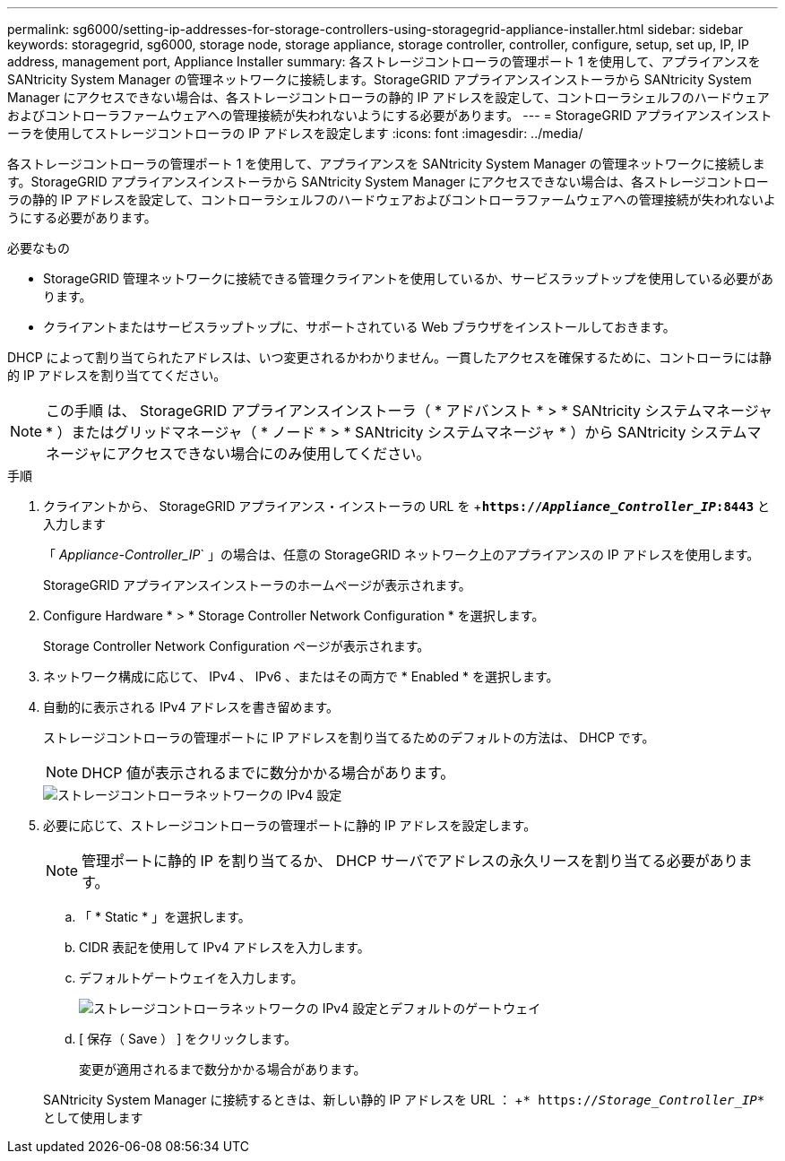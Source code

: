 ---
permalink: sg6000/setting-ip-addresses-for-storage-controllers-using-storagegrid-appliance-installer.html 
sidebar: sidebar 
keywords: storagegrid, sg6000, storage node, storage appliance, storage controller, controller, configure, setup, set up, IP, IP address, management port, Appliance Installer 
summary: 各ストレージコントローラの管理ポート 1 を使用して、アプライアンスを SANtricity System Manager の管理ネットワークに接続します。StorageGRID アプライアンスインストーラから SANtricity System Manager にアクセスできない場合は、各ストレージコントローラの静的 IP アドレスを設定して、コントローラシェルフのハードウェアおよびコントローラファームウェアへの管理接続が失われないようにする必要があります。 
---
= StorageGRID アプライアンスインストーラを使用してストレージコントローラの IP アドレスを設定します
:icons: font
:imagesdir: ../media/


[role="lead"]
各ストレージコントローラの管理ポート 1 を使用して、アプライアンスを SANtricity System Manager の管理ネットワークに接続します。StorageGRID アプライアンスインストーラから SANtricity System Manager にアクセスできない場合は、各ストレージコントローラの静的 IP アドレスを設定して、コントローラシェルフのハードウェアおよびコントローラファームウェアへの管理接続が失われないようにする必要があります。

.必要なもの
* StorageGRID 管理ネットワークに接続できる管理クライアントを使用しているか、サービスラップトップを使用している必要があります。
* クライアントまたはサービスラップトップに、サポートされている Web ブラウザをインストールしておきます。


DHCP によって割り当てられたアドレスは、いつ変更されるかわかりません。一貫したアクセスを確保するために、コントローラには静的 IP アドレスを割り当ててください。


NOTE: この手順 は、 StorageGRID アプライアンスインストーラ（ * アドバンスト * > * SANtricity システムマネージャ * ）またはグリッドマネージャ（ * ノード * > * SANtricity システムマネージャ * ）から SANtricity システムマネージャにアクセスできない場合にのみ使用してください。

.手順
. クライアントから、 StorageGRID アプライアンス・インストーラの URL を +`*https://_Appliance_Controller_IP_:8443*` と入力します
+
「 _Appliance-Controller_IP_` 」の場合は、任意の StorageGRID ネットワーク上のアプライアンスの IP アドレスを使用します。

+
StorageGRID アプライアンスインストーラのホームページが表示されます。

. Configure Hardware * > * Storage Controller Network Configuration * を選択します。
+
Storage Controller Network Configuration ページが表示されます。

. ネットワーク構成に応じて、 IPv4 、 IPv6 、またはその両方で * Enabled * を選択します。
. 自動的に表示される IPv4 アドレスを書き留めます。
+
ストレージコントローラの管理ポートに IP アドレスを割り当てるためのデフォルトの方法は、 DHCP です。

+

NOTE: DHCP 値が表示されるまでに数分かかる場合があります。

+
image::../media/storage_controller_network_config_ipv4.gif[ストレージコントローラネットワークの IPv4 設定]

. 必要に応じて、ストレージコントローラの管理ポートに静的 IP アドレスを設定します。
+

NOTE: 管理ポートに静的 IP を割り当てるか、 DHCP サーバでアドレスの永久リースを割り当てる必要があります。

+
.. 「 * Static * 」を選択します。
.. CIDR 表記を使用して IPv4 アドレスを入力します。
.. デフォルトゲートウェイを入力します。
+
image::../media/storage_controller_ipv4_and_def_gateway.gif[ストレージコントローラネットワークの IPv4 設定とデフォルトのゲートウェイ]

.. [ 保存（ Save ） ] をクリックします。
+
変更が適用されるまで数分かかる場合があります。

+
SANtricity System Manager に接続するときは、新しい静的 IP アドレスを URL ： +`* https://_Storage_Controller_IP_*` として使用します




